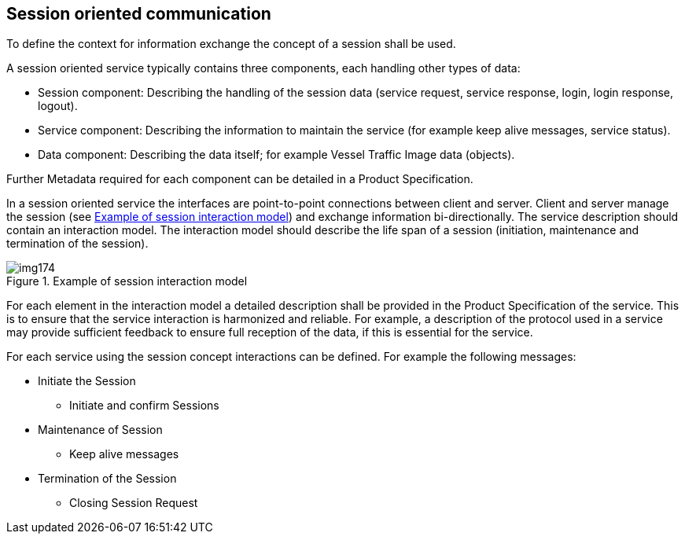 [[cls-14-4]]
== Session oriented communication

To define the context for information exchange the concept of a session
shall be used.

A session oriented service typically contains three components, each
handling other types of data:

* Session component: Describing the handling of the session data (service
request, service response, login, login response, logout).
* Service component: Describing the information to maintain the service
(for example keep alive messages, service status).
* Data component: Describing the data itself; for example Vessel Traffic
Image data (objects).

Further Metadata required for each component can be detailed in a Product
Specification.

In a session oriented service the interfaces are point-to-point
connections between client and server. Client and server manage the
session (see <<fig-14-3>>) and exchange information bi-directionally. The
service description should contain an interaction model. The interaction
model should describe the life span of a session (initiation, maintenance
and termination of the session).

[[fig-14-3]]
.Example of session interaction model
image::img174.png[]

For each element in the interaction model a detailed description shall be
provided in the Product Specification of the service. This is to ensure
that the service interaction is harmonized and reliable. For example, a
description of the protocol used in a service may provide sufficient
feedback to ensure full reception of the data, if this is essential for
the service.

For each service using the session concept interactions can be defined.
For example the following messages:

* Initiate the Session
** Initiate and confirm Sessions
* Maintenance of Session
** Keep alive messages
* Termination of the Session
** Closing Session Request
